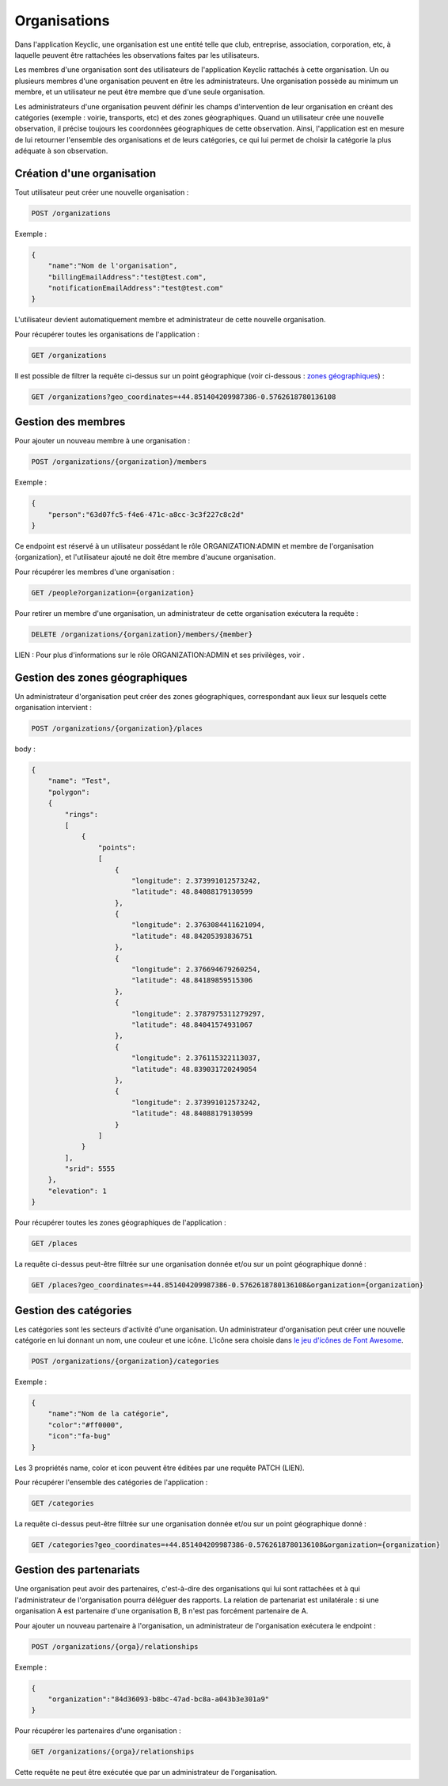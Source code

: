 .. _organizations:

Organisations
=============

Dans l'application Keyclic, une organisation est une entité telle que club, entreprise, association, corporation, etc, à laquelle peuvent être rattachées les observations faites par les utilisateurs.

Les membres d'une organisation sont des utilisateurs de l'application Keyclic rattachés à cette organisation. Un ou plusieurs membres d'une organisation peuvent en être les administrateurs. Une organisation possède au minimum un membre, et un utilisateur ne peut être membre que d'une seule organisation.

Les administrateurs d'une organisation peuvent définir les champs d'intervention de leur organisation en créant des catégories (exemple : voirie, transports, etc) et des zones géographiques. Quand un utilisateur crée une nouvelle observation, il précise toujours les coordonnées géographiques de cette observation. Ainsi, l'application est en mesure de lui retourner l'ensemble des organisations et de leurs catégories, ce qui lui permet de choisir la catégorie la plus adéquate à son observation.

Création d'une organisation
---------------------------

Tout utilisateur peut créer une nouvelle organisation :

.. code-block::

    POST /organizations

Exemple :

.. code-block:: json

    {
        "name":"Nom de l'organisation",
        "billingEmailAddress":"test@test.com",
        "notificationEmailAddress":"test@test.com"
    }

L'utilisateur devient automatiquement membre et administrateur de cette nouvelle organisation.

Pour récupérer toutes les organisations de l'application :

.. code-block::

    GET /organizations

Il est possible de filtrer la requête ci-dessus sur un point géographique (voir ci-dessous : `zones géographiques <#gestion-des-zones-geographiques>`_) :

.. code-block::

    GET /organizations?geo_coordinates=+44.851404209987386-0.5762618780136108

Gestion des membres
-------------------

Pour ajouter un nouveau membre à une organisation :

.. code-block::

    POST /organizations/{organization}/members

Exemple :

.. code-block:: json

    {
        "person":"63d07fc5-f4e6-471c-a8cc-3c3f227c8c2d"
    }

Ce endpoint est réservé à un utilisateur possédant le rôle ORGANIZATION:ADMIN et membre de l'organisation {organization}, et l'utilisateur ajouté ne doit être membre d'aucune organisation.

Pour récupérer les membres d'une organisation :

.. code-block::

    GET /people?organization={organization}

Pour retirer un membre d'une organisation, un administrateur de cette organisation exécutera la requête :

.. code-block::

    DELETE /organizations/{organization}/members/{member}

LIEN : Pour plus d'informations sur le rôle ORGANIZATION:ADMIN et ses privilèges, voir .

Gestion des zones géographiques
-------------------------------

Un administrateur d'organisation peut créer des zones géographiques, correspondant aux lieux sur lesquels cette organisation intervient :

.. code-block::

    POST /organizations/{organization}/places

body :

.. code-block:: json

    {
        "name": "Test",
        "polygon":
        {
            "rings":
            [
                {
                    "points":
                    [
                        {
                            "longitude": 2.373991012573242,
                            "latitude": 48.84088179130599
                        },
                        {
                            "longitude": 2.3763084411621094,
                            "latitude": 48.84205393836751
                        },
                        {
                            "longitude": 2.376694679260254,
                            "latitude": 48.84189859515306
                        },
                        {
                            "longitude": 2.3787975311279297,
                            "latitude": 48.84041574931067
                        },
                        {
                            "longitude": 2.376115322113037,
                            "latitude": 48.839031720249054
                        },
                        {
                            "longitude": 2.373991012573242,
                            "latitude": 48.84088179130599
                        }
                    ]
                }
            ],
            "srid": 5555
        },
        "elevation": 1
    }

Pour récupérer toutes les zones géographiques de l'application :

.. code-block::

    GET /places

La requête ci-dessus peut-être filtrée sur une organisation donnée et/ou sur un point géographique donné :

.. code-block::

    GET /places?geo_coordinates=+44.851404209987386-0.5762618780136108&organization={organization}

Gestion des catégories
----------------------

Les catégories sont les secteurs d'activité d'une organisation. Un administrateur d'organisation peut créer une nouvelle catégorie en lui donnant un nom, une couleur et une icône. L'icône sera choisie dans  `le jeu d'icônes de Font Awesome <http://fontawesome.io/icons/>`_.


.. code-block::

    POST /organizations/{organization}/categories

Exemple :

.. code-block:: json

    {
        "name":"Nom de la catégorie",
        "color":"#ff0000",
        "icon":"fa-bug"
    }

Les 3 propriétés name, color et icon peuvent être éditées par une requête PATCH (LIEN).

Pour récupérer l'ensemble des catégories de l'application :

.. code-block::

    GET /categories

La requête ci-dessus peut-être filtrée sur une organisation donnée et/ou sur un point géographique donné :

.. code-block::

    GET /categories?geo_coordinates=+44.851404209987386-0.5762618780136108&organization={organization}

Gestion des partenariats
------------------------

Une organisation peut avoir des partenaires, c'est-à-dire des organisations qui lui sont rattachées et à qui l'administrateur de l'organisation pourra déléguer des rapports. La relation de partenariat est unilatérale : si une organisation A est partenaire d'une organisation B, B n'est pas forcément partenaire de A.

Pour ajouter un nouveau partenaire à l'organisation, un administrateur de l'organisation exécutera le endpoint :

.. code-block::

    POST /organizations/{orga}/relationships

Exemple :

.. code-block:: json

    {
        "organization":"84d36093-b8bc-47ad-bc8a-a043b3e301a9"
    }

Pour récupérer les partenaires d'une organisation :

.. code-block::

    GET /organizations/{orga}/relationships

Cette requête ne peut être exécutée que par un administrateur de l'organisation.

